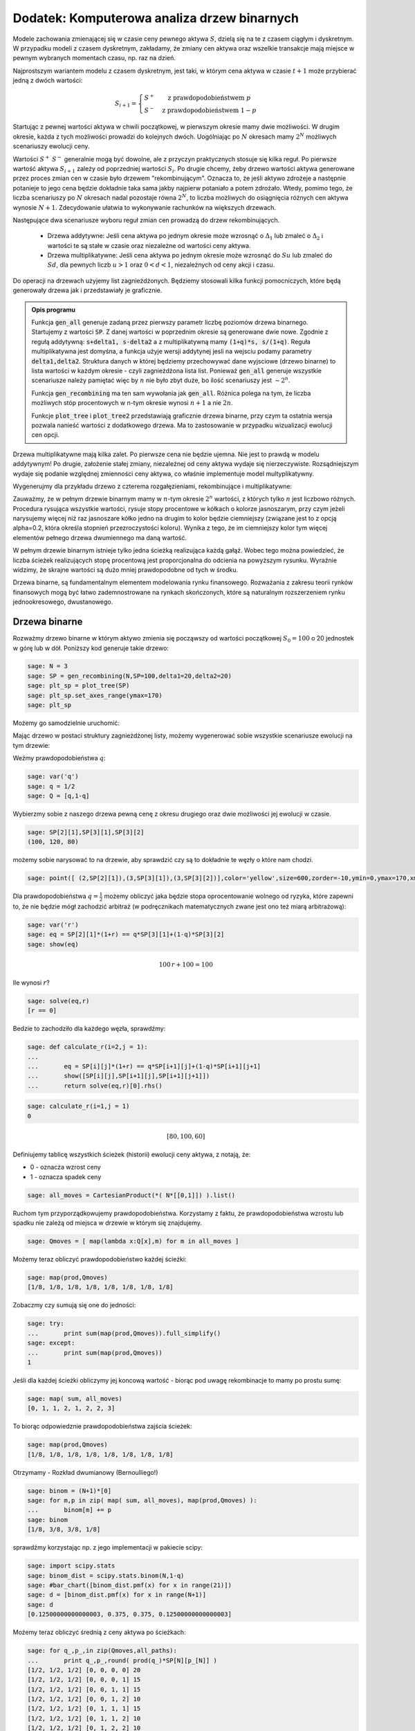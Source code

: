 .. _binarne:

Dodatek: Komputerowa analiza drzew binarnych
============================================

Modele zachowania zmienającej się w czasie ceny pewnego aktywa
:math:`S`, dzielą się na te z czasem ciągłym i dyskretnym. W przypadku
modeli z czasem dyskretnym, zakładamy, że zmiany cen aktywa oraz
wszelkie transakcje mają miejsce w pewnym wybranych momentach czasu,
np. raz na dzień. 

Najprostszym wariantem modelu z czasem dyskretnym, jest taki, w którym
cena aktywa w czasie :math:`t+1` może przybierać jedną z dwóch
wartości:

.. math::

   S_{i+1} = \left\{ 
    \begin{array}{l l}
       S^{+} & \quad \text{z prawdopodobieństwem} \; p\\
       S^{-}   & \quad \text{z prawdopodobieństwem} \; 1-p
    \end{array} \right.


Startując z pewnej wartości aktywa w chwili początkowej, w pierwszym
okresie mamy dwie możliwości. W drugim okresie, każda z tych możliwości
prowadzi do kolejnych dwóch. Uogólniając po :math:`N` okresach mamy
:math:`2^N` możliwych scenariuszy ewolucji ceny.

Wartości :math:`S^+` :math:`S^-` generalnie mogą być dowolne, ale z
przyczyn praktycznych stosuje się kilka reguł. Po pierwsze wartość
aktywa :math:`S_{i+1}` zależy od poprzedniej wartości
:math:`S_{i}`. Po drugie chcemy, żeby drzewo wartości aktywa
generowane przez proces zmian cen w czasie było drzewem
"rekombinującym". Oznacza to, że jeśli aktywo zdrożeje a następnie
potanieje to jego cena będzie dokładnie taka sama jakby najpierw
potaniało a potem zdrożało. Wtedy, pomimo tego, że liczba scenariuszy
po :math:`N` okresach nadal pozostaje równa :math:`2^N`, to liczba
możliwych do osiągnięcia różnych cen aktywa wynosie
:math:`N+1`. Zdecydowanie ułatwia to wykonywanie rachunków na
większych drzewach.

Następujące dwa scenariusze wyboru reguł zmian cen prowadzą do drzew
rekombinujących.

 - Drzewa addytywne: Jeśli cena aktywa po jednym okresie może wzrosnąć
   o :math:`\Delta_1` lub zmaleć o :math:`\Delta_2` i wartości te są
   stałe w czasie oraz niezależne od wartości ceny aktywa.

 - Drzewa multiplikatywne: Jeśli cena aktywa po jednym okresie może
   wzrosnąć do :math:`S u` lub zmaleć do :math:`S d`, dla pewnych
   liczb :math:`u>1` oraz :math:`0<d<1`, niezależnych od ceny akcji i
   czasu.


Do operacji na drzewach użyjemy list zagnieżdżonych. Będziemy
stosowali kilka funkcji pomocniczych, które będą generowały drzewa jak
i przedstawiały je graficznie.



.. sagecellserver::

    import numpy as np 
    def gen_all(niter,SP = 4.0,q=0.175,delta1=None,delta2=None):
        SP = [[SP]]
        for i in range(niter):
            tmp = []
            for s in SP[-1]:
                if delta1==None or delta2==None:
                    tmp+= [ (1+q)*s, s/(1+q) ]
                else:    
                    tmp+= [ s+delta1, s-delta2 ]
            SP.append(tmp)
        return SP
    def gen_recombining(niter,SP = 4.0,q=0.175,delta1=None,delta2=None):
        SP = [[SP]]
        for i in range(niter):
            tmp = []
            for s in SP[-1]:
                if delta1==None or delta2==None:
                    tmp+= [ (1+q)*s]
                else:    
                    tmp+= [ s+delta1]
            if delta1==None or delta2==None:
                tmp+= [ s/(1+q)]
            else:    
                tmp+= [ s-delta2]
                    
                    
            SP.append(tmp)
        return SP
        
    def plot_tree(SP):
        plt = point( (0,SP[0][0]),size=244,color='gray',alpha=0.2,zorder=0)
        
        if len(SP) == len(SP[-1]):
            for l,prices in enumerate(SP):
                for i,p in enumerate(prices):
                    if l>0:
                        plt+=point2d( (l,p),size=244,color='gray',alpha=0.2,zorder=0,faceted=True )
                        plt+= text("%0.1f"%p,(l,p),color='black',figsize=(5,3))
            for l in range(len(SP)-1):
                for i in range(l+1):
                    plt+=arrow2d( (l,SP[l][i]),(l+1,SP[l+1][i]), arrowshorten=16)
                    plt+=arrow2d( (l,SP[l][i]),(l+1,SP[l+1][i+1]), arrowshorten=16)
        else:
            for l,prices in enumerate(SP):
                for i,p in enumerate(prices):
                    if l>0:
                        plt+=arrow2d( (l-1,SP[l-1][int(i/2)]),(l,p), arrowshorten=16)
                        plt+=point2d( (l,p),size=244,color='gray',alpha=0.2,zorder=0,faceted=True )
                        plt+= text("%0.1f"%p,(l,p),color='black',figsize=(5,3))
        plt.axes_labels(["rok","wartosc"])
        plt.axes_range(xmin=-.2, xmax = len(SP)-1+0.2,ymin=0,ymax=SP[-1][0]+1)
        return plt
        
    def plot_tree2(SP,OP):
        plt = point( (0,SP[0][0]),size=244,color='gray',alpha=0.2,zorder=0)
        
        if len(SP) == len(SP[-1]):
            for l,(prices,oprices) in enumerate(zip(SP,OP)):
                for i,(p,op) in enumerate(zip(prices,oprices)):
                    if l>0:
                        plt+=point2d( (l,p),size=244,color='gray',alpha=0.2,zorder=0,faceted=True )
                        plt+= text("%0.1f"%op,(l,p),color='black',figsize=(5,3))
            for l in range(len(SP)-1):
                for i in range(l+1):
                    plt+=arrow2d( (l,SP[l][i]),(l+1,SP[l+1][i]), arrowshorten=16)
                    plt+=arrow2d( (l,SP[l][i]),(l+1,SP[l+1][i+1]), arrowshorten=16)
        else:
            for l,(prices,oprices) in enumerate(zip(SP,OP)):
                for i,(p,op) in enumerate(zip(prices,oprices)):
                    if l>0:
                        plt+=arrow2d( (l-1,SP[l-1][int(i/2)]),(l,p), arrowshorten=16)
                        plt+=point2d( (l,p),size=244,color='gray',alpha=0.2,zorder=0,faceted=True )
                        plt+= text("%0.1f"%op,(l,p),color='black',figsize=(5,3))
        plt.axes_labels(["rok","wartosc"])
        plt.axes_range(xmin=-.2, xmax = len(SP)-1+0.2,ymin=0,ymax=SP[-1][0]+1)
        return plt


.. end of output

.. admonition:: Opis programu

   Funkcja :code:`gen_all` generuje zadaną przez pierwszy parametr
   liczbę poziomów drzewa binarnego. Startujemy z wartości
   :code:`SP`. Z danej wartości w poprzednim okresie są generowane
   dwie nowe. Zgodnie z regułą addytywną: :code:`s+delta1, s-delta2` a
   z multiplikatywną mamy :code:`(1+q)*s, s/(1+q)`. Reguła
   multiplikatywna jest domyśna, a funkcja użyje wersji addytynej
   jesli na wejsciu podamy parametry :code:`delta1,delta2`. Struktura
   danych w której będziemy przechowywać dane wyjsciowe (drzewo
   binarne) to lista wartości w każdym okresie - czyli zagnieżdżona
   lista list.  Ponieważ :code:`gen_all` generuje wszystkie
   scenariusze należy pamiętać więc by :math:`n` nie było zbyt duże,
   bo ilość scenariuszy jest :math:`\sim 2^n`.


   Funkcja :code:`gen_recombining` ma ten sam wywołania jak
   :code:`gen_all`. Różnica polega na tym, że liczba możliwych stóp
   procentowych w n-tym okresie wynosi :math:`n+1` a nie :math:`2 n`.

   Funkcje :code:`plot_tree` i :code:`plot_tree2` przedstawiają
   graficznie drzewa binarne, przy czym ta ostatnia wersja pozwala
   nanieść wartości z dodatkowego drzewa. Ma to zastosowanie w
   przypadku wizualizacji ewolucji cen opcji.


Drzewa multiplikatywne mają kilka zalet. Po pierwsze cena nie będzie
ujemna. Nie jest to prawdą w modelu addytywnym! Po drugie, założenie
stałej zmiany, niezależnej od ceny aktywa wydaje się
nierzeczywiste. Rozsądniejszym wydaje się podanie względnej zmienności
ceny aktywa, co właśnie implementuje model multyplikatywny. 


Wygenerujmy dla przykładu drzewo z czterema rozgałęzieniami,
rekombinujące i multiplikatywne:

.. sagecellserver::

   plot_tree(gen_recombining(4,SP=30,q=0.1)),plot_tree(gen_all(4,SP=30,q=0.1))


Zauważmy, że w pełnym drzewie binarnym mamy w :math:`n`-tym okresie
:math:`2^n` wartości, z których tylko :math:`n` jest liczbowo
różnych. Procedura rysująca wszystkie wartości, rysuje stopy
procentowe w kółkach o kolorze jasnoszarym, przy czym jeżeli
narysujemy więcej niż raz jasnoszare kółko jedno na drugim to kolor
będzie ciemniejszy (związane jest to z opcją alpha=0.2, która określa
stopnień przezroczystości koloru). Wynika z tego, że im ciemniejszy
kolor tym więcej elementów pełnego drzewa dwumiennego ma daną
wartość. 

W pełnym drzewie binarnym istnieje tylko jedna ścieżką realizująca
każdą gałąź. Wobec tego można powiedzieć, że liczba ścieżek
realizujących stopę procentową jest proporcjonalna do odcienia na
powyższym rysunku. Wyraźnie widzimy, że skrajne wartości są dużo mniej
prawdopodobne od tych w środku.


Drzewa binarne, są fundamentalnym elementem modelowania rynku
finansowego. Rozważania z zakresu teorii rynków finansowych mogą być
łatwo zademnostrowane na rynkach skończonych, które są naturalnym
rozszerzeniem rynku jednookresowego, dwustanowego.



Drzewa binarne
--------------

Rozważmy drzewo binarne w którym aktywo zmienia się począwszy od
wartości początkowej :math:`S_0=100` o 20 jednostek w górę lub w
dół. Poniższy kod generuje takie drzewo:

.. code-block:: python

    sage: N = 3
    sage: SP = gen_recombining(N,SP=100,delta1=20,delta2=20)
    sage: plt_sp = plot_tree(SP)
    sage: plt_sp.set_axes_range(ymax=170)
    sage: plt_sp

.. image:: ARF2_model_dwumianowy_media/cell_7_sage0.png
    :align: center


Możemy go samodzielnie uruchomić:

.. sagecellserver::

    N = 3
    SP = gen_recombining(N,SP=100,delta1=20,delta2=20)
    plt_sp = plot_tree(SP)
    plt_sp.set_axes_range(ymax=170)
    plt_sp.show()
    print SP

Mając drzewo w postaci struktury zagnieżdżonej listy, możemy
wygenerować sobie wszystkie scenariusze ewolucji na tym drzewie:

.. only:: html

    .. sagecellserver::

        all_paths = map(lambda x:[0]+np.cumsum(x).tolist(),CartesianProduct(*( N*[[0,1]])).list() )
        print all_paths


.. only:: late

    .. code-block:: python

        sage: all_paths = map(lambda x:[0]+\
                    np.cumsum(x).tolist(),\
                    CartesianProduct(*( N*[[0,1]])).list() )
        sage: all_paths
        [[0, 0, 0, 0], [0, 0, 0, 1], [0, 0, 1, 1], [0, 0, 1, 2], [0, 1, 1, 1], [0, 1, 1, 2], [0, 1, 2, 2], [0, 1, 2, 3]]

    .. end of output

Weźmy prawdopodobieństwa :math:`q`:


.. code-block:: python

    sage: var('q')
    sage: q = 1/2
    sage: Q = [q,1-q]


.. end of output

Wybierzmy sobie z naszego drzewa pewną cenę z okresu drugiego oraz
dwie możliwości jej ewolucji w czasie.


.. code-block:: python

    sage: SP[2][1],SP[3][1],SP[3][2]
    (100, 120, 80)

.. end of output

możemy sobie narysować to na drzewie, aby sprawdzić czy są to
dokładnie te węzły o które nam chodzi.


.. code-block:: python

    sage: point([ (2,SP[2][1]),(3,SP[3][1]),(3,SP[3][2])],color='yellow',size=600,zorder=-10,ymin=0,ymax=170,xmax=3.4)+plt_sp

.. image:: ARF2_model_dwumianowy_media/cell_96_sage0.png
    :align: center


.. end of output


Dla prawdopodobieństwa :math:`q=\frac{1}{2}` możemy obliczyć jaka
będzie stopa oprocentowanie wolnego od ryzyka, które zapewni to, że
nie będzie mógł zachodzić arbitraż (w podręcznikach matematycznych
zwane jest ono też miarą arbitrażową):


.. code-block:: python

    sage: var('r')
    sage: eq = SP[2][1]*(1+r) == q*SP[3][1]+(1-q)*SP[3][2]
    sage: show(eq)


.. MATH::

    100 \, r + 100 = 100


.. end of output

Ile wynosi  :math:`r`?


.. code-block:: python

    sage: solve(eq,r)
    [r == 0]

.. end of output

Bedzie to zachodziło dla każdego węzła, sprawdźmy:


.. code-block:: python

    sage: def calculate_r(i=2,j = 1):
    ...       
    ...       eq = SP[i][j]*(1+r) == q*SP[i+1][j]+(1-q)*SP[i+1][j+1]
    ...       show([SP[i][j],SP[i+1][j],SP[i+1][j+1]])
    ...       return solve(eq,r)[0].rhs()


.. end of output

.. code-block:: python

    sage: calculate_r(i=1,j = 1)
    0


.. MATH::

    \left[80, 100, 60\right]


.. end of output


Definiujemy tablicę wszystkich ścieżek (historii) ewolucji ceny
aktywa, z notają, że:

- 0 \- oznacza wzrost ceny 
- 1 \- oznacza spadek ceny 


.. code-block:: python

    sage: all_moves = CartesianProduct(*( N*[[0,1]]) ).list()

.. end of output

Ruchom tym przyporządkowujemy prawdopodobieństwa. Korzystamy z faktu,
że prawdopodobieństwa wzrostu lub spadku nie zależą od miejsca w
drzewie w którym się znajdujemy.


.. code-block:: python

    sage: Qmoves = [ map(lambda x:Q[x],m) for m in all_moves ]


.. end of output

Możemy teraz obliczyć prawdopodobieństwo każdej ścieżki:


.. code-block:: python

    sage: map(prod,Qmoves)
    [1/8, 1/8, 1/8, 1/8, 1/8, 1/8, 1/8, 1/8]

.. end of output

Zobaczmy czy sumują się one do jedności:


.. code-block:: python

    sage: try:
    ...       print sum(map(prod,Qmoves)).full_simplify()
    sage: except:
    ...       print sum(map(prod,Qmoves))
    1

.. end of output

Jeśli dla każdej ścieżki obliczymy jej koncową wartość - biorąc pod
uwagę rekombinacje to mamy po prostu sumę:


.. code-block:: python

    sage: map( sum, all_moves)
    [0, 1, 1, 2, 1, 2, 2, 3]

.. end of output

To biorąc odpowiedznie prawdopodobieństwa zajścia ścieżek:


.. code-block:: python

    sage: map(prod,Qmoves)
    [1/8, 1/8, 1/8, 1/8, 1/8, 1/8, 1/8, 1/8]

.. end of output

Otrzymamy -  Rozkład dwumianowy (Bernoulliego!)


.. code-block:: python

    sage: binom = (N+1)*[0]
    sage: for m,p in zip( map( sum, all_moves), map(prod,Qmoves) ):
    ...       binom[m] += p
    sage: binom
    [1/8, 3/8, 3/8, 1/8]

.. end of output

sprawdźmy korzystając np. z jego implementacji w pakiecie scipy:


.. code-block:: python

    sage: import scipy.stats
    sage: binom_dist = scipy.stats.binom(N,1-q)
    sage: #bar_chart([binom_dist.pmf(x) for x in range(21)])
    sage: d = [binom_dist.pmf(x) for x in range(N+1)]
    sage: d
    [0.12500000000000003, 0.375, 0.375, 0.12500000000000003]

.. end of output

Możemy teraz obliczyć średnią z ceny aktywa po ścieżkach:


.. code-block:: python

    sage: for q_,p_,in zip(Qmoves,all_paths):
    ...       print q_,p_,round( prod(q_)*SP[N][p_[N]] )
    [1/2, 1/2, 1/2] [0, 0, 0, 0] 20
    [1/2, 1/2, 1/2] [0, 0, 0, 1] 15
    [1/2, 1/2, 1/2] [0, 0, 1, 1] 15
    [1/2, 1/2, 1/2] [0, 0, 1, 2] 10
    [1/2, 1/2, 1/2] [0, 1, 1, 1] 15
    [1/2, 1/2, 1/2] [0, 1, 1, 2] 10
    [1/2, 1/2, 1/2] [0, 1, 2, 2] 10
    [1/2, 1/2, 1/2] [0, 1, 2, 3] 5

.. end of output

Średnia wartość aktywa  :math:`S` wynosi:


.. MATH::

     \sum_{p\in P}\left (\prod q_i \right )SP_{N,p_N}

.. end of math

gdzie oznaczyliśmy przez dla ścieżki  :math:`p` ze zbioru wszystkich scieżek  :math:`P` przez:

 - :math:`q_i` \- prawdopodobieństwo, skoku ceny między okresami
   :math:`i` i :math:`i+1`
 - :math:`p_N` \- indeks w drzewie wartości aktywa na końcu ścieżki
   :math:`p`
 - :math:`SP_{i,j}` jest tablicą cen aktywa, w :math:`i` oznacza okres
   a :math:`j` indeks w drzewie wartości.


 

Na przykład mamy:


.. code-block:: python

    sage: sum([prod(q_)*SP[N][p_[N]] for q_,p_,in zip(Qmoves,all_paths)])
    100

.. end of output

Mając takie narzędzie możemy policzyć średnią po realizacjach
(ścieżkach) dowolnej funkcji ceny aktywa. Na przykład akcji sprzedaży,
której cena jest dana przez: :math:`\max(0,S-K)`

 


.. code-block:: python

    sage: K=100
    sage: sum([prod(q_)*( max(0,SP[N][p_[N]]-K) ) for q_,p_,in zip(Qmoves,all_paths)])
    15

.. end of output

Ewolucja portfela na drzewie binarnym.
^^^^^^^^^^^^^^^^^^^^^^^^^^^^^^^^^^^^^^

Mamy portfel :math:`P` \- [liczba akcji, liczba obligacji] w chwili
:math:`t=0`. Obliczmy jego ewolucję czasową. Zanim to uczynimy,
policzmy jak zmienia się cena aktywa na pewnej ścieżce:


.. code-block:: python

    sage: for i,p_ in enumerate(all_paths[6]):
    ...       print "czas:",i,"cena",SP[i][p_]
    czas: 0 cena 100
    czas: 1 cena 80
    czas: 2 cena 60
    czas: 3 cena 80

.. end of output

co graficznie możemy przedstawić:


.. code-block:: python

    sage: plot_tree(SP)+line( [( i,SP[i][p_] ) for i,p_ in enumerate(all_paths[6])],color='red')

.. image:: ARF2_model_dwumianowy_media/cell_47_sage0.png
    :align: center


.. end of output

.. code-block:: python

    sage: r = 0
    sage: P = [1,123]
    sage: for i,p_ in enumerate(all_paths[6]):
    ...       print "czas:",i,"cena",SP[i][p_],"wartość portfela:",P[0]*SP[i][p_]+P[1]*(1+r)^i
    czas: 0 cena 100 wartość portfela: 223
    czas: 1 cena 80 wartość portfela: 203
    czas: 2 cena 60 wartość portfela: 183
    czas: 3 cena 80 wartość portfela: 203

.. end of output


.. code-block:: python

    sage: K=100
    sage: [prod(q_)*( max(0,SP[N][p_[N]]-K) ) for q_,p_,in zip(Qmoves,all_paths)]
    [15/2, 5/2, 5/2, 0, 5/2, 0, 0, 0]

.. end of output

.. code-block:: python

    sage: [max(0,s-K) for s in SP[N]]
    [60, 20, 0, 0]

.. end of output

.. code-block:: python

    sage: OP = [ [max(0,s-K) for s in SP[N]] ]


.. end of output

.. code-block:: python

    sage: OP
    [[60, 20, 0, 0]]

.. end of output



Hedging na drzewie binarnym:
^^^^^^^^^^^^^^^^^^^^^^^^^^^^

Przypuścmy, że mamy kupca na opcję po 16, której cena godziwa,
tzn. taka przy której nie zachodzi arbitraż, wynosi 15. Istnieje
możliwość zarobienia. Wystawiając jednak opcje narażamy się na duże
ryzyko. Na naszym modelowym rynku idealnym jesteśmy zainteresowani
zyskiem bez ponoszenia ryzyka.

Ideą hegdingu, jest taka konstrukcja portfelem by w KAŻDYM scenariuszu
ewolucji ceny aktywa, otrzymać zysk = 1 (wynikający z początkowej
różnicy ceny godziwej i rynkowej).

Po pierwsze będziemy potrzebowali ceny opcji w każdym węźle
drzewa. Niech drzewo cen opcji będzie w strukturze zagnieżdzonej listy
OP.


.. code-block:: python

    sage: OP = [ [max(0,s-K) for s in SP[N]] ]
    sage: for idx in range(N):
    ...       el = [ q*OP[-1][i]+(1-q)*OP[-1][i+1] for i in range(len(OP[-1])-1)] 
    ...       OP.append(el)
    sage: OP.reverse()


.. end of output

.. code-block:: python

    sage: plot_tree2(SP,OP)

.. image:: ARF2_model_dwumianowy_media/cell_71_sage0.png
    :align: center


.. end of output

.. code-block:: python

    sage: OP
    [[15], [25, 5], [40, 10, 0], [60, 20, 0, 0]]

.. end of output

.. code-block:: python

    sage: p_ = all_paths[6]
    sage: p_
    [0, 1, 2, 2]

.. end of output

.. code-block:: python

    sage: p_ = [0,0,1,2]
    sage: Pt = [(0,16,SP[0][0])]
    sage: for i,(k,k_next) in enumerate(zip(p_,p_[1:])):
    ...       delta = (OP[i+1][k]-OP[i+1][k+1])/(SP[i+1][k]-SP[i+1][k+1])
    ...       x = delta - Pt[-1][0]
    ...       print  k,delta,Pt[-1][0]
    ...       Pt.append( (delta,Pt[-1][1]-x*SP[i][k],SP[i+1][k_next]) )
    0 1/2 0
    0 3/4 1/2
    1 1/2 3/4

.. end of output

.. code-block:: python

    sage: Pt
    [(0, 16, 100), (1/2, -34, 120), (3/4, -64, 100), (1/2, -39, 80)]

.. end of output

.. code-block:: python

    sage: Pt[-1][0]*Pt[-1][2],Pt[-1][1]
    (40, -39)

.. end of output

.. code-block:: python

    sage: print "mamy akje szt.:",Pt[-1][0],"po",Pt[-1][2]
    sage: print "oraz depozyt/dlug:",Pt[-1][1]
    sage: print "i obiecankę za opcję:",-max( Pt[-1][2]-K,0)
    mamy akje szt.: 1/2 po 80
    oraz depozyt/dlug: -39
    i obiecankę za opcję: 0

.. end of output

.. code-block:: python

    sage: total = Pt[-1][0]*Pt[-1][2]+Pt[-1][1]-max( Pt[-1][2]-K,0)
    sage: total
    1

.. end of output

.. code-block:: python

    sage: def calculate_evo(SP,OP,p_,c=1):
    ...       Pt = [(0,0,SP[0][0])]
    ...       for i,(k,k_next) in enumerate(zip(p_,p_[1:])):
    ...           delta = c*(OP[i+1][k]-OP[i+1][k+1])/(SP[i+1][k]-SP[i+1][k+1])
    ...           delta = 3.0 ## try -1 0 
    ...           x = delta - Pt[-1][0]
    ...           Pt.append( (delta,Pt[-1][1]-x*SP[i][k],SP[i+1][k_next]) )    
    ...       return (Pt[-1][0]*Pt[-1][2]+Pt[-1][1]-max(c*( Pt[-1][2]-K),0),Pt)


.. end of output

.. code-block:: python

    sage: def calculate_evo(SP,OP,p_,c=1):
    ...       Pt = [(0,0,SP[0][0])]
    ...       for i,(k,k_next) in enumerate(zip(p_,p_[1:])):
    ...           delta = c*(OP[i+1][k]-OP[i+1][k+1])/(SP[i+1][k]-SP[i+1][k+1])
    ...           x = delta - Pt[-1][0]
    ...           Pt.append( (delta,Pt[-1][1]-x*SP[i][k],SP[i+1][k_next]) )    
    ...       return (Pt[-1][0]*Pt[-1][2]+Pt[-1][1]-max(c*( Pt[-1][2]-K),0),Pt)


.. end of output

.. code-block:: python

    sage: calculate_evo(SP,OP,[0,0,1,2])[0]
    -15

.. end of output

.. code-block:: python

    sage: for path in all_paths:
    ...       print SP[-1][path[-1]],calculate_evo(SP,OP,path)[0],-max(SP[-1][path[-1]]-K,0)
    160 -15 -60
    120 -15 -20
    120 -15 -20
    80 -15 0
    120 -15 -20
    80 -15 0
    80 -15 0
    40 -15 0

.. end of output



Niezerowa stopa procentowa
^^^^^^^^^^^^^^^^^^^^^^^^^^

Pomińmy teraz nierealistyczne założenie o niezerowej stopie procentowej.

max(0,K\-s) \- czyli mamy do czynienia z opcją sprzedaży

 


.. code-block:: python

    sage: rate = 28.59
    sage: (1+rate/3/100).n(),exp(rate/3/100).n()
    (1.09530000000000, 1.09998880227224)

.. end of output

.. code-block:: python

    sage: C = exp(rate/3/100).n()
    sage: C
    1.09998880227224

.. end of output

.. code-block:: python

    sage: C=1.1


.. end of output

Generujemy drzewko prawdopodobieństw arbitrażowych:


.. code-block:: python

    sage: QP = []
    sage: for k in range(N):
    ...       q_ = [ (sp*C-sp1)/(sp0-sp1) for j,(sp,sp0,sp1) in enumerate(zip(SP[k],SP[k+1
    sage: ],SP[k+1][1:]))]
    ...          # print k,j,sp,sp0,sp1,(sp*C-sp1)/(sp0-sp1)
    ...       QP.append(q_)


.. end of output

.. code-block:: python

    sage: QP
    [[0.750000000000000], [0.800000000000000, 0.700000000000000], [0.850000000000000, 0.750000000000000, 0.650000000000000]]

.. end of output

.. code-block:: python

    sage: plot_tree(SP)

.. image:: ARF2_model_dwumianowy_media/cell_83_sage0.png
    :align: center


.. end of output

Generacja drzewka prawdopodobienstw  :math:`q=q_t`


.. code-block:: python

    sage: K = 100
    sage: OP = [ [max(0,K-s) for s in SP[N]] ]
    sage: for idx in range(N):    
    ...       el = [ 1/C*(QP[N-idx-1][i]*OP[-1][i]+(1-QP[N-idx-1][i])*OP[-1][i+1]) for i in range(len(OP[-1])-1)] 
    ...       OP.append(el)
    sage: OP.reverse()


.. end of output

.. code-block:: python

    sage: plt=plot_tree2(SP,OP)
    sage: plt.set_axes_range(ymax=170.0)
    sage: plt += line([(0,100),(3,100* exp(rate/100))],color='red')
    sage: plt += line([(i,100*(1+rate/3/100.)^i) for i in range(4)],color='green')
    sage: plt

.. image:: ARF2_model_dwumianowy_media/cell_79_sage0.png
    :align: center


.. end of output

.. code-block:: python

    sage: OP
    [[3.13673929376408], [0.826446280991734, 11.3223140495868], [0.000000000000000, 4.54545454545454, 30.9090909090909], [0, 0, 20, 60]]

.. end of output

.. code-block:: python

    sage: q= 0.657756377113472
    sage: 1/C*(q*20+(1-q)*60)
    30.6270408322374

.. end of output

.. code-block:: python

    sage: plot_tree(SP)

.. image:: ARF2_model_dwumianowy_media/cell_123_sage0.png
    :align: center


.. end of output

.. code-block:: python

    sage: path = [0,0,0,1]
    sage: path = [0, 0, 1, 2]
    sage: plt =  plot_tree2(SP,OP)
    sage: plt += line( [( i,SP[i][p_] ) for i,p_ in enumerate(path)],color='red')
    sage: plt.set_axes_range(xmin=-1)
    sage: plt

.. image:: ARF2_model_dwumianowy_media/cell_121_sage0.png
    :align: center


.. end of output

 *Są cztery możliwości: kupno i sprzedaż, opcja put,call \- chyba żle jest ...* 


.. code-block:: python

    sage: def calculate_evo(SP,OP,p_,c=1,rate=28.59,depozyt=0):
    ...       """ Zwraca zysk/strate na zabezpieczeniu pozycji opcji P/C technika delta-hegde
    ...       
    ...       :param SP: drzewo cen akcji
    ...       :param SP: drzewo cen opcji
    ...       :param c: 1 - dla wystawienia opcji, -1 - dla kupna opcji
    ...       """
    ...       C = exp(rate/3/100).n()
    ...       Pt = [(0,depozyt,SP[0][0])]
    ...       for i,(k,k_next) in enumerate(zip(p_,p_[1:])):
    ...           delta = c*(OP[i+1][k]-OP[i+1][k+1])/(SP[i+1][k]-SP[i+1][k+1])
    ...           x = delta - Pt[-1][0]
    ...           #print delta,x,-x*SP[i][k]
    ...           Pt.append( (delta,C*( Pt[-1][1]-x*SP[i][k]),SP[i+1][k_next]) )    
    ...       return (Pt[-1][0]*Pt[-1][2]+Pt[-1][1]-c*max(c*( Pt[-1][2]-K),0),Pt)


.. end of output

.. code-block:: python

    sage: [SP[i][k] for i,k in enumerate(path)]
    [100, 120, 100, 80]

.. end of output

.. code-block:: python

    sage: calculate_evo(SP,OP,path,c=-1,rate=28.59)[1]
    [(0, 0, 100), (0.262396694214876, -28.8633425389616, 120), (0.113636363636363, -12.1131898459641, 100), (1/2, -55.8239405508766, 80)]

.. end of output

.. code-block:: python

    sage: calculate_evo(SP,OP,path,c=-1,rate=28.59)[0]
    4.17605944912340

.. end of output

Załóżmy, że kupiliśmy opcję za 2.5, wtedy mamy depozyt=2.5:


.. code-block:: python

    sage: calculate_evo(SP,OP,path,c=-1,rate=28.59,depozyt=-2.5)[0]*exp(-rate/100)
    0.637631093519873

.. end of output

Wartość opcji w czasie  :math:`t=3` wynosi:


.. code-block:: python

    sage: (OP[0][0])*1.1^3
    4.17499999999999

.. end of output

Efekt zabezpieczenia \- każdy scenariusz prowadzi do tego samego wyniku finansowego.


.. code-block:: python

    sage: for path in all_paths:
    ...       print path,SP[-1][path[-1]],calculate_evo(SP,OP,path,c=-1,rate=28.59)[0]
    [0, 0, 0, 0] 160 4.17544866397274
    [0, 0, 0, 1] 120 4.17544866397274
    [0, 0, 1, 1] 120 4.17605944912340
    [0, 0, 1, 2] 80 4.17605944912340
    [0, 1, 1, 1] 120 4.17667022805639
    [0, 1, 1, 2] 80 4.17667022805639
    [0, 1, 2, 2] 80 4.17707741815681
    [0, 1, 2, 3] 40 4.17707741815681

.. end of output

Widzimy, że dla każdego scenariusza mamy ten sam stan końcowy!



.. code-block:: python

    sage: exp(0.1/sqrt(3))^3
    e^(0.100000000000000*sqrt(3))

.. end of output




